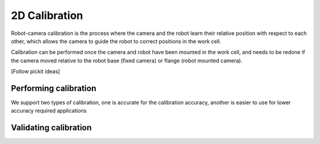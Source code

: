 2D Calibration
==============

Robot-camera calibration is the process where the camera and the robot learn their relative position with respect to each other, which allows the camera to guide the robot to correct positions in the work cell.

Calibration can be performed once the camera and robot have been mounted in the work cell, and needs to be redone if the camera moved relative to the robot base (fixed camera) or flange (robot mounted camera).

[Follow pickit ideas]



Performing calibration
~~~~~~~~~~~~

We support two types of calibration, one is accurate for the calibration accuracy, another is easier to use for lower accuracy required applications

Validating calibration 
~~~~~~~~~~~~~~


